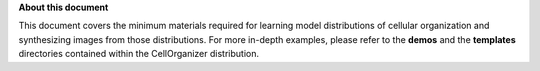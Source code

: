 **About this document**

This document covers the minimum materials required for learning model distributions of cellular organization and synthesizing images from those distributions. For more in-depth examples, please refer to the **demos** and the **templates** directories contained within the CellOrganizer distribution.
